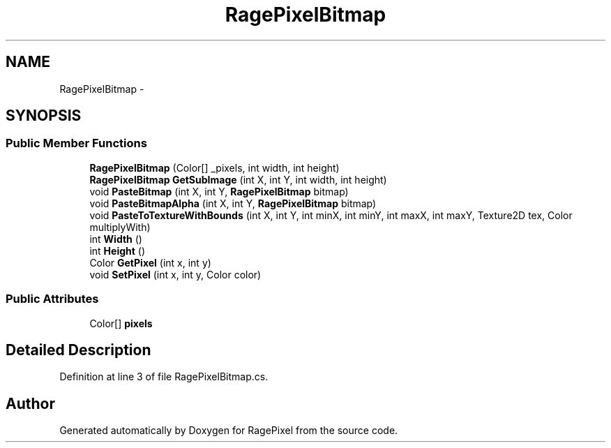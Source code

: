 .TH "RagePixelBitmap" 3 "Tue May 8 2012" "RagePixel" \" -*- nroff -*-
.ad l
.nh
.SH NAME
RagePixelBitmap \- 
.SH SYNOPSIS
.br
.PP
.SS "Public Member Functions"

.in +1c
.ti -1c
.RI "\fBRagePixelBitmap\fP (Color[] _pixels, int width, int height)"
.br
.ti -1c
.RI "\fBRagePixelBitmap\fP \fBGetSubImage\fP (int X, int Y, int width, int height)"
.br
.ti -1c
.RI "void \fBPasteBitmap\fP (int X, int Y, \fBRagePixelBitmap\fP bitmap)"
.br
.ti -1c
.RI "void \fBPasteBitmapAlpha\fP (int X, int Y, \fBRagePixelBitmap\fP bitmap)"
.br
.ti -1c
.RI "void \fBPasteToTextureWithBounds\fP (int X, int Y, int minX, int minY, int maxX, int maxY, Texture2D tex, Color multiplyWith)"
.br
.ti -1c
.RI "int \fBWidth\fP ()"
.br
.ti -1c
.RI "int \fBHeight\fP ()"
.br
.ti -1c
.RI "Color \fBGetPixel\fP (int x, int y)"
.br
.ti -1c
.RI "void \fBSetPixel\fP (int x, int y, Color color)"
.br
.in -1c
.SS "Public Attributes"

.in +1c
.ti -1c
.RI "Color[] \fBpixels\fP"
.br
.in -1c
.SH "Detailed Description"
.PP 
Definition at line 3 of file RagePixelBitmap\&.cs\&.

.SH "Author"
.PP 
Generated automatically by Doxygen for RagePixel from the source code\&.
